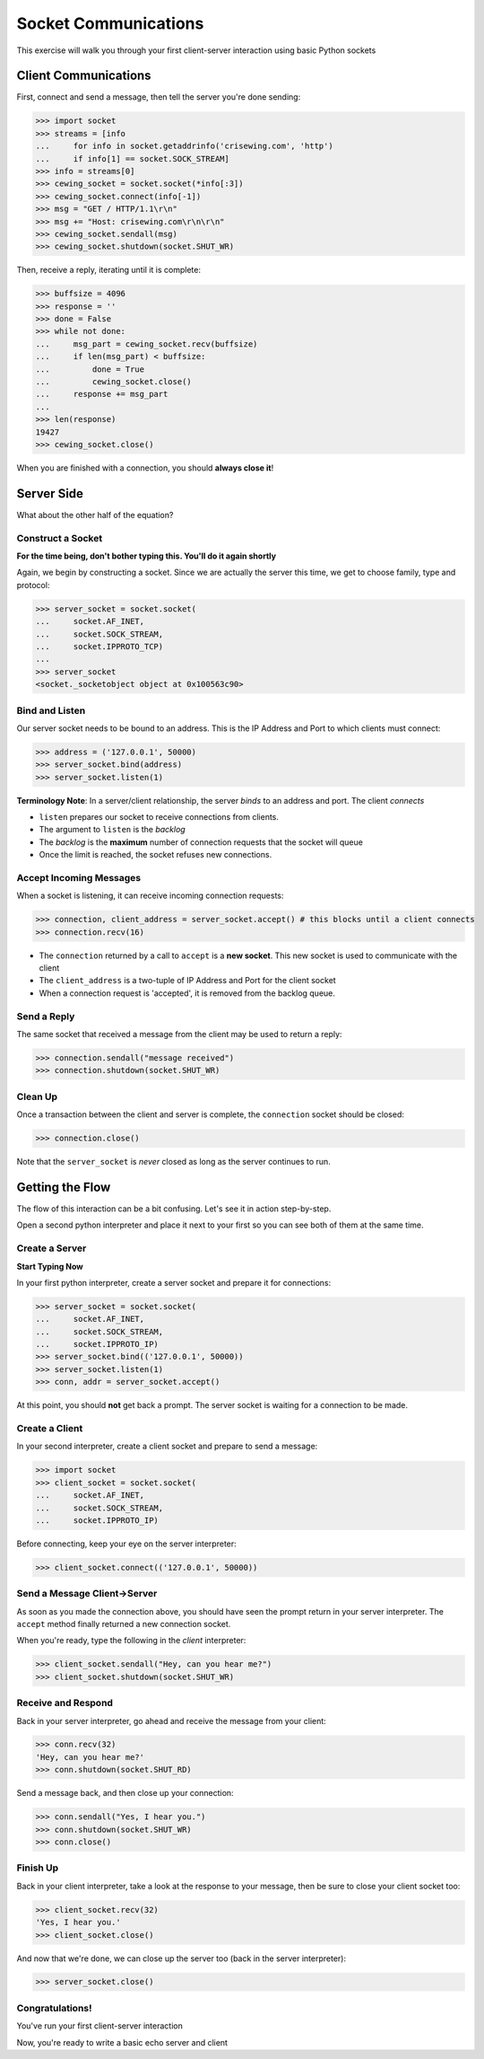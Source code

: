 *********************
Socket Communications
*********************

This exercise will walk you through your first client-server interaction using
basic Python sockets

Client Communications
=====================

First, connect and send a message, then tell the server you're done sending:

.. code-block:: pycon

    >>> import socket
    >>> streams = [info
    ...     for info in socket.getaddrinfo('crisewing.com', 'http')
    ...     if info[1] == socket.SOCK_STREAM]
    >>> info = streams[0]
    >>> cewing_socket = socket.socket(*info[:3])
    >>> cewing_socket.connect(info[-1])
    >>> msg = "GET / HTTP/1.1\r\n"
    >>> msg += "Host: crisewing.com\r\n\r\n"
    >>> cewing_socket.sendall(msg)
    >>> cewing_socket.shutdown(socket.SHUT_WR)

Then, receive a reply, iterating until it is complete:

.. code-block:: pycon

    >>> buffsize = 4096
    >>> response = ''
    >>> done = False
    >>> while not done:
    ...     msg_part = cewing_socket.recv(buffsize)
    ...     if len(msg_part) < buffsize:
    ...         done = True
    ...         cewing_socket.close()
    ...     response += msg_part
    ... 
    >>> len(response)
    19427
    >>> cewing_socket.close()

When you are finished with a connection, you should **always close it**!


Server Side
===========

.. class:: big-centered

What about the other half of the equation?

Construct a Socket
------------------

**For the time being, don't bother typing this.  You'll do it again shortly**

Again, we begin by constructing a socket. Since we are actually the server
this time, we get to choose family, type and protocol:


.. code-block:: pycon

    >>> server_socket = socket.socket(
    ...     socket.AF_INET,
    ...     socket.SOCK_STREAM,
    ...     socket.IPPROTO_TCP)
    ... 
    >>> server_socket
    <socket._socketobject object at 0x100563c90>

Bind and Listen
---------------

Our server socket needs to be bound to an address. This is the IP Address and
Port to which clients must connect:

.. code-block:: pycon

    >>> address = ('127.0.0.1', 50000)
    >>> server_socket.bind(address)
    >>> server_socket.listen(1)

**Terminology Note**: In a server/client relationship, the server *binds* to
an address and port. The client *connects*

* ``listen`` prepares our socket to receive connections from clients.

* The argument to ``listen`` is the *backlog*

* The *backlog* is the **maximum** number of connection requests that the
  socket will queue

* Once the limit is reached, the socket refuses new connections.


Accept Incoming Messages
------------------------

When a socket is listening, it can receive incoming connection requests:

.. code-block:: pycon

    >>> connection, client_address = server_socket.accept() # this blocks until a client connects
    >>> connection.recv(16)

* The ``connection`` returned by a call to ``accept`` is a **new socket**.
  This new socket is used to communicate with the client

* The ``client_address`` is a two-tuple of IP Address and Port for the client
  socket

* When a connection request is 'accepted', it is removed from the backlog
  queue.


Send a Reply
------------

The same socket that received a message from the client may be used to return
a reply:

.. code-block:: pycon

    >>> connection.sendall("message received")
    >>> connection.shutdown(socket.SHUT_WR)

Clean Up
--------

Once a transaction between the client and server is complete, the
``connection`` socket should be closed:

.. code-block:: pycon

    >>> connection.close()

Note that the ``server_socket`` is *never* closed as long as the server
continues to run.

Getting the Flow
================

The flow of this interaction can be a bit confusing.  Let's see it in action
step-by-step.

Open a second python interpreter and place it next to your first so you can
see both of them at the same time.


Create a Server
---------------

**Start Typing Now**

In your first python interpreter, create a server socket and prepare it for
connections:

.. code-block:: pycon

    >>> server_socket = socket.socket(
    ...     socket.AF_INET,
    ...     socket.SOCK_STREAM,
    ...     socket.IPPROTO_IP)
    >>> server_socket.bind(('127.0.0.1', 50000))
    >>> server_socket.listen(1)
    >>> conn, addr = server_socket.accept()

At this point, you should **not** get back a prompt. The server socket is
waiting for a connection to be made.


Create a Client
---------------

In your second interpreter, create a client socket and prepare to send a
message:

.. code-block:: pycon

    >>> import socket
    >>> client_socket = socket.socket(
    ...     socket.AF_INET,
    ...     socket.SOCK_STREAM,
    ...     socket.IPPROTO_IP)

Before connecting, keep your eye on the server interpreter:

.. code-block:: pycon

    >>> client_socket.connect(('127.0.0.1', 50000))

Send a Message Client->Server
-----------------------------

As soon as you made the connection above, you should have seen the prompt
return in your server interpreter. The ``accept`` method finally returned a
new connection socket.

When you're ready, type the following in the *client* interpreter:

.. code-block:: pycon

    >>> client_socket.sendall("Hey, can you hear me?")
    >>> client_socket.shutdown(socket.SHUT_WR)


Receive and Respond
-------------------

Back in your server interpreter, go ahead and receive the message from your
client:

.. code-block:: pycon

    >>> conn.recv(32)
    'Hey, can you hear me?'
    >>> conn.shutdown(socket.SHUT_RD)

Send a message back, and then close up your connection:

.. code-block:: pycon

    >>> conn.sendall("Yes, I hear you.")
    >>> conn.shutdown(socket.SHUT_WR)
    >>> conn.close()


Finish Up
---------

Back in your client interpreter, take a look at the response to your message,
then be sure to close your client socket too:

.. code-block:: pycon

    >>> client_socket.recv(32)
    'Yes, I hear you.'
    >>> client_socket.close()

And now that we're done, we can close up the server too (back in the server
interpreter):

.. code-block:: pycon

    >>> server_socket.close()


Congratulations!
----------------

.. class:: big-centered

You've run your first client-server interaction

Now, you're ready to write a basic echo server and client

